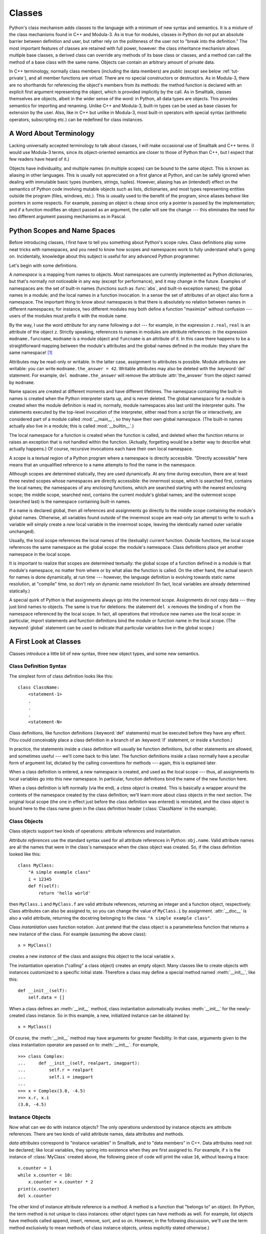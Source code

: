 .. _tut-classes:

*******
Classes
*******

Python's class mechanism adds classes to the language with a minimum of new
syntax and semantics.  It is a mixture of the class mechanisms found in C++ and
Modula-3.  As is true for modules, classes in Python do not put an absolute
barrier between definition and user, but rather rely on the politeness of the
user not to "break into the definition."  The most important features of classes
are retained with full power, however: the class inheritance mechanism allows
multiple base classes, a derived class can override any methods of its base
class or classes, and a method can call the method of a base class with the same
name.  Objects can contain an arbitrary amount of private data.

In C++ terminology, normally class members (including the data members) are 
*public* (except see below :ref:`tut-private`),
and all member functions are *virtual*.  There are no special constructors or
destructors.  As in Modula-3, there are no shorthands for referencing the
object's members from its methods: the method function is declared with an
explicit first argument representing the object, which is provided implicitly by
the call.  As in Smalltalk, classes themselves are objects, albeit in the wider
sense of the word: in Python, all data types are objects.  This provides
semantics for importing and renaming.  Unlike  C++ and Modula-3, built-in types
can be used as base classes for extension by the user.  Also, like in C++ but
unlike in Modula-3, most built-in operators with special syntax (arithmetic
operators, subscripting etc.) can be redefined for class instances.


.. _tut-terminology:

A Word About Terminology
========================

Lacking universally accepted terminology to talk about classes, I will make
occasional use of Smalltalk and C++ terms.  (I would use Modula-3 terms, since
its object-oriented semantics are closer to those of Python than C++, but I
expect that few readers have heard of it.)

Objects have individuality, and multiple names (in multiple scopes) can be bound
to the same object.  This is known as aliasing in other languages.  This is
usually not appreciated on a first glance at Python, and can be safely ignored
when dealing with immutable basic types (numbers, strings, tuples).  However,
aliasing has an (intended!) effect on the semantics of Python code involving
mutable objects such as lists, dictionaries, and most types representing
entities outside the program (files, windows, etc.).  This is usually used to
the benefit of the program, since aliases behave like pointers in some respects.
For example, passing an object is cheap since only a pointer is passed by the
implementation; and if a function modifies an object passed as an argument, the
caller will see the change --- this eliminates the need for two different
argument passing mechanisms as in Pascal.


.. _tut-scopes:

Python Scopes and Name Spaces
=============================

Before introducing classes, I first have to tell you something about Python's
scope rules.  Class definitions play some neat tricks with namespaces, and you
need to know how scopes and namespaces work to fully understand what's going on.
Incidentally, knowledge about this subject is useful for any advanced Python
programmer.

Let's begin with some definitions.

A *namespace* is a mapping from names to objects.  Most namespaces are currently
implemented as Python dictionaries, but that's normally not noticeable in any
way (except for performance), and it may change in the future.  Examples of
namespaces are: the set of built-in names (functions such as :func:`abs`, and
built-in exception names); the global names in a module; and the local names in
a function invocation.  In a sense the set of attributes of an object also form
a namespace.  The important thing to know about namespaces is that there is
absolutely no relation between names in different namespaces; for instance, two
different modules may both define a function "maximize" without confusion ---
users of the modules must prefix it with the module name.

By the way, I use the word *attribute* for any name following a dot --- for
example, in the expression ``z.real``, ``real`` is an attribute of the object
``z``.  Strictly speaking, references to names in modules are attribute
references: in the expression ``modname.funcname``, ``modname`` is a module
object and ``funcname`` is an attribute of it.  In this case there happens to be
a straightforward mapping between the module's attributes and the global names
defined in the module: they share the same namespace!  [#]_

Attributes may be read-only or writable.  In the latter case, assignment to
attributes is possible.  Module attributes are writable: you can write
``modname.the_answer = 42``.  Writable attributes may also be deleted with the
:keyword:`del` statement.  For example, ``del modname.the_answer`` will remove
the attribute :attr:`the_answer` from the object named by ``modname``.

Name spaces are created at different moments and have different lifetimes.  The
namespace containing the built-in names is created when the Python interpreter
starts up, and is never deleted.  The global namespace for a module is created
when the module definition is read in; normally, module namespaces also last
until the interpreter quits.  The statements executed by the top-level
invocation of the interpreter, either read from a script file or interactively,
are considered part of a module called :mod:`__main__`, so they have their own
global namespace.  (The built-in names actually also live in a module; this is
called :mod:`__builtin__`.)

The local namespace for a function is created when the function is called, and
deleted when the function returns or raises an exception that is not handled
within the function.  (Actually, forgetting would be a better way to describe
what actually happens.)  Of course, recursive invocations each have their own
local namespace.

A *scope* is a textual region of a Python program where a namespace is directly
accessible.  "Directly accessible" here means that an unqualified reference to a
name attempts to find the name in the namespace.

Although scopes are determined statically, they are used dynamically. At any
time during execution, there are at least three nested scopes whose namespaces
are directly accessible: the innermost scope, which is searched first, contains
the local names; the namespaces of any enclosing functions, which are searched
starting with the nearest enclosing scope; the middle scope, searched next,
contains the current module's global names; and the outermost scope (searched
last) is the namespace containing built-in names.

If a name is declared global, then all references and assignments go directly to
the middle scope containing the module's global names. Otherwise, all variables
found outside of the innermost scope are read-only (an attempt to write to such
a variable will simply create a *new* local variable in the innermost scope,
leaving the identically named outer variable unchanged).

Usually, the local scope references the local names of the (textually) current
function.  Outside functions, the local scope references the same namespace as
the global scope: the module's namespace. Class definitions place yet another
namespace in the local scope.

It is important to realize that scopes are determined textually: the global
scope of a function defined in a module is that module's namespace, no matter
from where or by what alias the function is called.  On the other hand, the
actual search for names is done dynamically, at run time --- however, the
language definition is evolving towards static name resolution, at "compile"
time, so don't rely on dynamic name resolution!  (In fact, local variables are
already determined statically.)

A special quirk of Python is that assignments always go into the innermost
scope.  Assignments do not copy data --- they just bind names to objects.  The
same is true for deletions: the statement ``del x`` removes the binding of ``x``
from the namespace referenced by the local scope.  In fact, all operations that
introduce new names use the local scope: in particular, import statements and
function definitions bind the module or function name in the local scope.  (The
:keyword:`global` statement can be used to indicate that particular variables
live in the global scope.)


.. _tut-firstclasses:

A First Look at Classes
=======================

Classes introduce a little bit of new syntax, three new object types, and some
new semantics.


.. _tut-classdefinition:

Class Definition Syntax
-----------------------

The simplest form of class definition looks like this::

   class ClassName:
       <statement-1>
       .
       .
       .
       <statement-N>

Class definitions, like function definitions (:keyword:`def` statements) must be
executed before they have any effect.  (You could conceivably place a class
definition in a branch of an :keyword:`if` statement, or inside a function.)

In practice, the statements inside a class definition will usually be function
definitions, but other statements are allowed, and sometimes useful --- we'll
come back to this later.  The function definitions inside a class normally have
a peculiar form of argument list, dictated by the calling conventions for
methods --- again, this is explained later.

When a class definition is entered, a new namespace is created, and used as the
local scope --- thus, all assignments to local variables go into this new
namespace.  In particular, function definitions bind the name of the new
function here.

When a class definition is left normally (via the end), a *class object* is
created.  This is basically a wrapper around the contents of the namespace
created by the class definition; we'll learn more about class objects in the
next section.  The original local scope (the one in effect just before the class
definition was entered) is reinstated, and the class object is bound here to the
class name given in the class definition header (:class:`ClassName` in the
example).


.. _tut-classobjects:

Class Objects
-------------

Class objects support two kinds of operations: attribute references and
instantiation.

*Attribute references* use the standard syntax used for all attribute references
in Python: ``obj.name``.  Valid attribute names are all the names that were in
the class's namespace when the class object was created.  So, if the class
definition looked like this::

   class MyClass:
       "A simple example class"
       i = 12345
       def f(self):
           return 'hello world'

then ``MyClass.i`` and ``MyClass.f`` are valid attribute references, returning
an integer and a function object, respectively. Class attributes can also be
assigned to, so you can change the value of ``MyClass.i`` by assignment.
:attr:`__doc__` is also a valid attribute, returning the docstring belonging to
the class: ``"A simple example class"``.

Class *instantiation* uses function notation.  Just pretend that the class
object is a parameterless function that returns a new instance of the class.
For example (assuming the above class)::

   x = MyClass()

creates a new *instance* of the class and assigns this object to the local
variable ``x``.

The instantiation operation ("calling" a class object) creates an empty object.
Many classes like to create objects with instances customized to a specific
initial state. Therefore a class may define a special method named
:meth:`__init__`, like this::

   def __init__(self):
       self.data = []

When a class defines an :meth:`__init__` method, class instantiation
automatically invokes :meth:`__init__` for the newly-created class instance.  So
in this example, a new, initialized instance can be obtained by::

   x = MyClass()

Of course, the :meth:`__init__` method may have arguments for greater
flexibility.  In that case, arguments given to the class instantiation operator
are passed on to :meth:`__init__`.  For example, ::

   >>> class Complex:
   ...     def __init__(self, realpart, imagpart):
   ...         self.r = realpart
   ...         self.i = imagpart
   ... 
   >>> x = Complex(3.0, -4.5)
   >>> x.r, x.i
   (3.0, -4.5)


.. _tut-instanceobjects:

Instance Objects
----------------

Now what can we do with instance objects?  The only operations understood by
instance objects are attribute references.  There are two kinds of valid
attribute names, data attributes and methods.

*data attributes* correspond to "instance variables" in Smalltalk, and to "data
members" in C++.  Data attributes need not be declared; like local variables,
they spring into existence when they are first assigned to.  For example, if
``x`` is the instance of :class:`MyClass` created above, the following piece of
code will print the value ``16``, without leaving a trace::

   x.counter = 1
   while x.counter < 10:
       x.counter = x.counter * 2
   print(x.counter)
   del x.counter

The other kind of instance attribute reference is a *method*. A method is a
function that "belongs to" an object.  (In Python, the term method is not unique
to class instances: other object types can have methods as well.  For example,
list objects have methods called append, insert, remove, sort, and so on.
However, in the following discussion, we'll use the term method exclusively to
mean methods of class instance objects, unless explicitly stated otherwise.)

.. index:: object: method

Valid method names of an instance object depend on its class.  By definition,
all attributes of a class that are function  objects define corresponding
methods of its instances.  So in our example, ``x.f`` is a valid method
reference, since ``MyClass.f`` is a function, but ``x.i`` is not, since
``MyClass.i`` is not.  But ``x.f`` is not the same thing as ``MyClass.f`` --- it
is a *method object*, not a function object.


.. _tut-methodobjects:

Method Objects
--------------

Usually, a method is called right after it is bound::

   x.f()

In the :class:`MyClass` example, this will return the string ``'hello world'``.
However, it is not necessary to call a method right away: ``x.f`` is a method
object, and can be stored away and called at a later time.  For example::

   xf = x.f
   while True:
       print(xf())

will continue to print ``hello world`` until the end of time.

What exactly happens when a method is called?  You may have noticed that
``x.f()`` was called without an argument above, even though the function
definition for :meth:`f` specified an argument.  What happened to the argument?
Surely Python raises an exception when a function that requires an argument is
called without any --- even if the argument isn't actually used...

Actually, you may have guessed the answer: the special thing about methods is
that the object is passed as the first argument of the function.  In our
example, the call ``x.f()`` is exactly equivalent to ``MyClass.f(x)``.  In
general, calling a method with a list of *n* arguments is equivalent to calling
the corresponding function with an argument list that is created by inserting
the method's object before the first argument.

If you still don't understand how methods work, a look at the implementation can
perhaps clarify matters.  When an instance attribute is referenced that isn't a
data attribute, its class is searched.  If the name denotes a valid class
attribute that is a function object, a method object is created by packing
(pointers to) the instance object and the function object just found together in
an abstract object: this is the method object.  When the method object is called
with an argument list, it is unpacked again, a new argument list is constructed
from the instance object and the original argument list, and the function object
is called with this new argument list.


.. _tut-remarks:

Random Remarks
==============

.. % [These should perhaps be placed more carefully...]

Data attributes override method attributes with the same name; to avoid
accidental name conflicts, which may cause hard-to-find bugs in large programs,
it is wise to use some kind of convention that minimizes the chance of
conflicts.  Possible conventions include capitalizing method names, prefixing
data attribute names with a small unique string (perhaps just an underscore), or
using verbs for methods and nouns for data attributes.

Data attributes may be referenced by methods as well as by ordinary users
("clients") of an object.  In other words, classes are not usable to implement
pure abstract data types.  In fact, nothing in Python makes it possible to
enforce data hiding --- it is all based upon convention.  (On the other hand,
the Python implementation, written in C, can completely hide implementation
details and control access to an object if necessary; this can be used by
extensions to Python written in C.)

Clients should use data attributes with care --- clients may mess up invariants
maintained by the methods by stamping on their data attributes.  Note that
clients may add data attributes of their own to an instance object without
affecting the validity of the methods, as long as name conflicts are avoided ---
again, a naming convention can save a lot of headaches here.

There is no shorthand for referencing data attributes (or other methods!) from
within methods.  I find that this actually increases the readability of methods:
there is no chance of confusing local variables and instance variables when
glancing through a method.

Often, the first argument of a method is called ``self``.  This is nothing more
than a convention: the name ``self`` has absolutely no special meaning to
Python.  (Note, however, that by not following the convention your code may be
less readable to other Python programmers, and it is also conceivable that a
*class browser* program might be written that relies upon such a convention.)

Any function object that is a class attribute defines a method for instances of
that class.  It is not necessary that the function definition is textually
enclosed in the class definition: assigning a function object to a local
variable in the class is also ok.  For example::

   # Function defined outside the class
   def f1(self, x, y):
       return min(x, x+y)

   class C:
       f = f1
       def g(self):
           return 'hello world'
       h = g

Now ``f``, ``g`` and ``h`` are all attributes of class :class:`C` that refer to
function objects, and consequently they are all methods of instances of
:class:`C` --- ``h`` being exactly equivalent to ``g``.  Note that this practice
usually only serves to confuse the reader of a program.

Methods may call other methods by using method attributes of the ``self``
argument::

   class Bag:
       def __init__(self):
           self.data = []
       def add(self, x):
           self.data.append(x)
       def addtwice(self, x):
           self.add(x)
           self.add(x)

Methods may reference global names in the same way as ordinary functions.  The
global scope associated with a method is the module containing the class
definition.  (The class itself is never used as a global scope!)  While one
rarely encounters a good reason for using global data in a method, there are
many legitimate uses of the global scope: for one thing, functions and modules
imported into the global scope can be used by methods, as well as functions and
classes defined in it.  Usually, the class containing the method is itself
defined in this global scope, and in the next section we'll find some good
reasons why a method would want to reference its own class!


.. _tut-inheritance:

Inheritance
===========

Of course, a language feature would not be worthy of the name "class" without
supporting inheritance.  The syntax for a derived class definition looks like
this::

   class DerivedClassName(BaseClassName):
       <statement-1>
       .
       .
       .
       <statement-N>

The name :class:`BaseClassName` must be defined in a scope containing the
derived class definition.  In place of a base class name, other arbitrary
expressions are also allowed.  This can be useful, for example, when the base
class is defined in another module::

   class DerivedClassName(modname.BaseClassName):

Execution of a derived class definition proceeds the same as for a base class.
When the class object is constructed, the base class is remembered.  This is
used for resolving attribute references: if a requested attribute is not found
in the class, the search proceeds to look in the base class.  This rule is
applied recursively if the base class itself is derived from some other class.

There's nothing special about instantiation of derived classes:
``DerivedClassName()`` creates a new instance of the class.  Method references
are resolved as follows: the corresponding class attribute is searched,
descending down the chain of base classes if necessary, and the method reference
is valid if this yields a function object.

Derived classes may override methods of their base classes.  Because methods
have no special privileges when calling other methods of the same object, a
method of a base class that calls another method defined in the same base class
may end up calling a method of a derived class that overrides it.  (For C++
programmers: all methods in Python are effectively :keyword:`virtual`.)

An overriding method in a derived class may in fact want to extend rather than
simply replace the base class method of the same name. There is a simple way to
call the base class method directly: just call ``BaseClassName.methodname(self,
arguments)``.  This is occasionally useful to clients as well.  (Note that this
only works if the base class is defined or imported directly in the global
scope.)


.. _tut-multiple:

Multiple Inheritance
--------------------

Python supports a limited form of multiple inheritance as well.  A class
definition with multiple base classes looks like this::

   class DerivedClassName(Base1, Base2, Base3):
       <statement-1>
       .
       .
       .
       <statement-N>

Formerly, the only rule was depth-first, left-to-right.  Thus, if an attribute
was not found in :class:`DerivedClassName`, it was searched in :class:`Base1`,
then (recursively) in the base classes of :class:`Base1`, and only if it was not
found there, it was searched in :class:`Base2`, and so on.

In the meantime, the method resolution order changes dynamically to support
cooperative calls to :func:`super`.  This approach is known in some other
multiple-inheritance languages as call-next-method and is more powerful than the
super call found in single-inheritance languages.

Dynamic ordering is necessary because all cases of multiple inheritance exhibit
one or more diamond relationships (where one at least one of the parent classes
can be accessed through multiple paths from the bottommost class).  For example,
all classes inherit from :class:`object`, so any case of multiple inheritance
provides more than one path to reach :class:`object`.  To keep the base classes
from being accessed more than once, the dynamic algorithm linearizes the search
order in a way that preserves the left-to-right ordering specified in each
class, that calls each parent only once, and that is monotonic (meaning that a
class can be subclassed without affecting the precedence order of its parents).
Taken together, these properties make it possible to design reliable and
extensible classes with multiple inheritance.  For more detail, see
http://www.python.org/download/releases/2.3/mro/.


.. _tut-private:

Private Variables
=================

There is limited support for class-private identifiers.  Any identifier of the
form ``__spam`` (at least two leading underscores, at most one trailing
underscore) is textually replaced with ``_classname__spam``, where ``classname``
is the current class name with leading underscore(s) stripped.  This mangling is
done without regard to the syntactic position of the identifier, so it can be
used to define class-private instance and class variables, methods, variables
stored in globals, and even variables stored in instances. private to this class
on instances of *other* classes.  Truncation may occur when the mangled name
would be longer than 255 characters. Outside classes, or when the class name
consists of only underscores, no mangling occurs.

Name mangling is intended to give classes an easy way to define "private"
instance variables and methods, without having to worry about instance variables
defined by derived classes, or mucking with instance variables by code outside
the class.  Note that the mangling rules are designed mostly to avoid accidents;
it still is possible for a determined soul to access or modify a variable that
is considered private.  This can even be useful in special circumstances, such
as in the debugger, and that's one reason why this loophole is not closed.
(Buglet: derivation of a class with the same name as the base class makes use of
private variables of the base class possible.)

Notice that code passed to ``exec()`` or ``eval()`` does not
consider the classname of the invoking  class to be the current class; this is
similar to the effect of the  ``global`` statement, the effect of which is
likewise restricted to  code that is byte-compiled together.  The same
restriction applies to ``getattr()``, ``setattr()`` and ``delattr()``, as well
as when referencing ``__dict__`` directly.


.. _tut-odds:

Odds and Ends
=============

Sometimes it is useful to have a data type similar to the Pascal "record" or C
"struct", bundling together a few named data items.  An empty class definition
will do nicely::

   class Employee:
       pass

   john = Employee() # Create an empty employee record

   # Fill the fields of the record
   john.name = 'John Doe'
   john.dept = 'computer lab'
   john.salary = 1000

A piece of Python code that expects a particular abstract data type can often be
passed a class that emulates the methods of that data type instead.  For
instance, if you have a function that formats some data from a file object, you
can define a class with methods :meth:`read` and :meth:`readline` that get the
data from a string buffer instead, and pass it as an argument.

.. % (Unfortunately, this
.. % technique has its limitations: a class can't define operations that
.. % are accessed by special syntax such as sequence subscripting or
.. % arithmetic operators, and assigning such a ``pseudo-file'' to
.. % \code{sys.stdin} will not cause the interpreter to read further input
.. % from it.)

Instance method objects have attributes, too: ``m.im_self`` is the instance
object with the method :meth:`m`, and ``m.im_func`` is the function object
corresponding to the method.


.. _tut-exceptionclasses:

Exceptions Are Classes Too
==========================

User-defined exceptions are identified by classes as well.  Using this mechanism
it is possible to create extensible hierarchies of exceptions.

There are two new valid (semantic) forms for the raise statement::

   raise Class, instance

   raise instance

In the first form, ``instance`` must be an instance of :class:`Class` or of a
class derived from it.  The second form is a shorthand for::

   raise instance.__class__, instance

A class in an except clause is compatible with an exception if it is the same
class or a base class thereof (but not the other way around --- an except clause
listing a derived class is not compatible with a base class).  For example, the
following code will print B, C, D in that order::

   class B:
       pass
   class C(B):
       pass
   class D(C):
       pass

   for c in [B, C, D]:
       try:
           raise c()
       except D:
           print("D")
       except C:
           print("C")
       except B:
           print("B")

Note that if the except clauses were reversed (with ``except B`` first), it
would have printed B, B, B --- the first matching except clause is triggered.

When an error message is printed for an unhandled exception, the exception's
class name is printed, then a colon and a space, and finally the instance
converted to a string using the built-in function :func:`str`.


.. _tut-iterators:

Iterators
=========

By now you have probably noticed that most container objects can be looped over
using a :keyword:`for` statement::

   for element in [1, 2, 3]:
       print(element)
   for element in (1, 2, 3):
       print(element)
   for key in {'one':1, 'two':2}:
       print(key)
   for char in "123":
       print(char)
   for line in open("myfile.txt"):
       print(line)

This style of access is clear, concise, and convenient.  The use of iterators
pervades and unifies Python.  Behind the scenes, the :keyword:`for` statement
calls :func:`iter` on the container object.  The function returns an iterator
object that defines the method :meth:`__next__` which accesses elements in the
container one at a time.  When there are no more elements, :meth:`__next__`
raises a :exc:`StopIteration` exception which tells the :keyword:`for` loop to
terminate.  You can call the :meth:`__next__` method using the :func:`next`
builtin; this example shows how it all works::

   >>> s = 'abc'
   >>> it = iter(s)
   >>> it
   <iterator object at 0x00A1DB50>
   >>> next(it)
   'a'
   >>> next(it)
   'b'
   >>> next(it)
   'c'
   >>> next(it)

   Traceback (most recent call last):
     File "<stdin>", line 1, in ?
       next(it)
   StopIteration

Having seen the mechanics behind the iterator protocol, it is easy to add
iterator behavior to your classes.  Define a :meth:`__iter__` method which
returns an object with a :meth:`__next__` method.  If the class defines
:meth:`__next__`, then :meth:`__iter__` can just return ``self``::

   class Reverse:
       "Iterator for looping over a sequence backwards"
       def __init__(self, data):
           self.data = data
           self.index = len(data)
       def __iter__(self):
           return self
       def __next__(self):
           if self.index == 0:
               raise StopIteration
           self.index = self.index - 1
           return self.data[self.index]

   >>> for char in Reverse('spam'):
   ...     print(char)
   ...
   m
   a
   p
   s


.. _tut-generators:

Generators
==========

Generators are a simple and powerful tool for creating iterators.  They are
written like regular functions but use the :keyword:`yield` statement whenever
they want to return data.  Each time :func:`next` is called on it, the generator
resumes where it left-off (it remembers all the data values and which statement
was last executed).  An example shows that generators can be trivially easy to
create::

   def reverse(data):
       for index in range(len(data)-1, -1, -1):
           yield data[index]

   >>> for char in reverse('golf'):
   ...     print(char)
   ...
   f
   l
   o
   g	

Anything that can be done with generators can also be done with class based
iterators as described in the previous section.  What makes generators so
compact is that the :meth:`__iter__` and :meth:`__next__` methods are created
automatically.

Another key feature is that the local variables and execution state are
automatically saved between calls.  This made the function easier to write and
much more clear than an approach using instance variables like ``self.index``
and ``self.data``.

In addition to automatic method creation and saving program state, when
generators terminate, they automatically raise :exc:`StopIteration`. In
combination, these features make it easy to create iterators with no more effort
than writing a regular function.


.. _tut-genexps:

Generator Expressions
=====================

Some simple generators can be coded succinctly as expressions using a syntax
similar to list comprehensions but with parentheses instead of brackets.  These
expressions are designed for situations where the generator is used right away
by an enclosing function.  Generator expressions are more compact but less
versatile than full generator definitions and tend to be more memory friendly
than equivalent list comprehensions.

Examples::

   >>> sum(i*i for i in range(10))                 # sum of squares
   285

   >>> xvec = [10, 20, 30]
   >>> yvec = [7, 5, 3]
   >>> sum(x*y for x,y in zip(xvec, yvec))         # dot product
   260

   >>> from math import pi, sin
   >>> sine_table = dict((x, sin(x*pi/180)) for x in range(0, 91))

   >>> unique_words = set(word  for line in page  for word in line.split())

   >>> valedictorian = max((student.gpa, student.name) for student in graduates)

   >>> data = 'golf'
   >>> list(data[i] for i in range(len(data)-1, -1, -1))
   ['f', 'l', 'o', 'g']



.. rubric:: Footnotes

.. [#] Except for one thing.  Module objects have a secret read-only attribute called
   :attr:`__dict__` which returns the dictionary used to implement the module's
   namespace; the name :attr:`__dict__` is an attribute but not a global name.
   Obviously, using this violates the abstraction of namespace implementation, and
   should be restricted to things like post-mortem debuggers.

